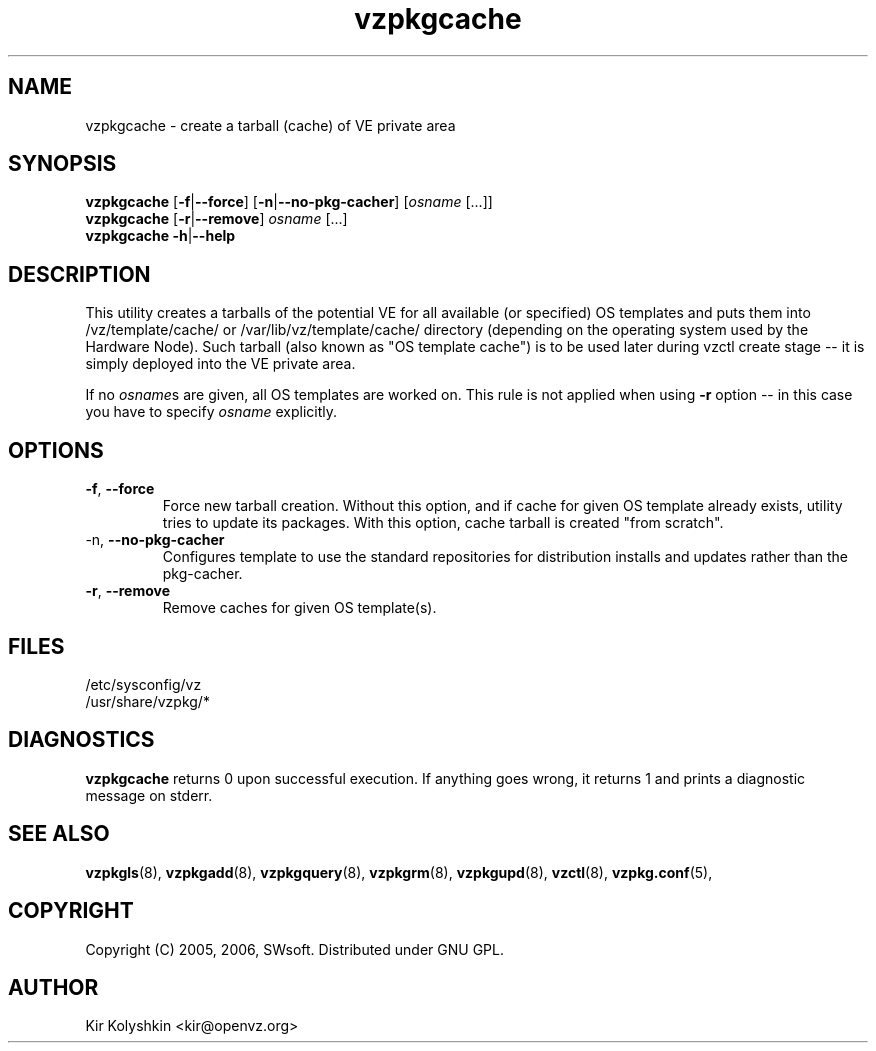 .TH vzpkgcache 8 "Sep 15, 2008" "vzpkgcache(8)" "OpenVZ"
.SH NAME
vzpkgcache \- create a tarball (cache) of VE private area
.SH SYNOPSIS
\fBvzpkgcache\fR [\fB-f\fR|\fB--force\fR] [\fB-n\fR|\fB--no-pkg-cacher\fR] [\fIosname\fR [...]]
.br
\fBvzpkgcache\fR [\fB-r\fR|\fB--remove\fR] \fIosname\fR [...]
.br
\fBvzpkgcache\fR \fB-h\fR|\fB--help\fR
.SH DESCRIPTION
This utility creates a tarballs of the potential VE for all available
(or specified) OS templates and puts them into \fB\f(CW/vz/template/cache/\fR 
or \fB\f(CW/var/lib/vz/template/cache/\fR directory (depending on the operating
system used by the Hardware Node).
Such tarball (also known as "OS template cache") is to be
used later during \fB\f(CWvzctl create\fR stage -- it is simply deployed
into the VE private area.
.P
If no \fIosname\fRs are given, all OS templates are worked on. This rule
is not applied when using \fB-r\fR option -- in this case you have to specify
\fIosname\fR explicitly.
.SH OPTIONS
.TP
\fB\-f\fR, \fB\-\-force\fR
Force new tarball creation. Without this option, and if cache for given
OS template already exists, utility tries to update its packages. With
this option, cache tarball is created "from scratch".
.TP
\FB\-n\fR, \fB\-\-no-pkg-cacher\fR
Configures template to use the standard repositories for distribution installs 
and updates rather than the pkg\-cacher.
.TP
\fB\-r\fR, \fB\-\-remove\fR
Remove caches for given OS template(s).
.SH FILES
\fB\f(CW/etc/sysconfig/vz\fR
.br
\fB\f(CW/usr/share/vzpkg/*\fR
.SH DIAGNOSTICS
\fBvzpkgcache\fR returns 0 upon successful execution. 
If anything goes wrong, it returns 1
and prints a diagnostic message on stderr.
.SH SEE ALSO
.BR vzpkgls (8),
.BR vzpkgadd (8),
.BR vzpkgquery (8),
.BR vzpkgrm (8),
.BR vzpkgupd (8),
.BR vzctl (8),
.BR vzpkg.conf (5),
.SH COPYRIGHT
Copyright (C) 2005, 2006, SWsoft. Distributed under GNU GPL.
.SH AUTHOR
Kir Kolyshkin <kir@openvz.org>
